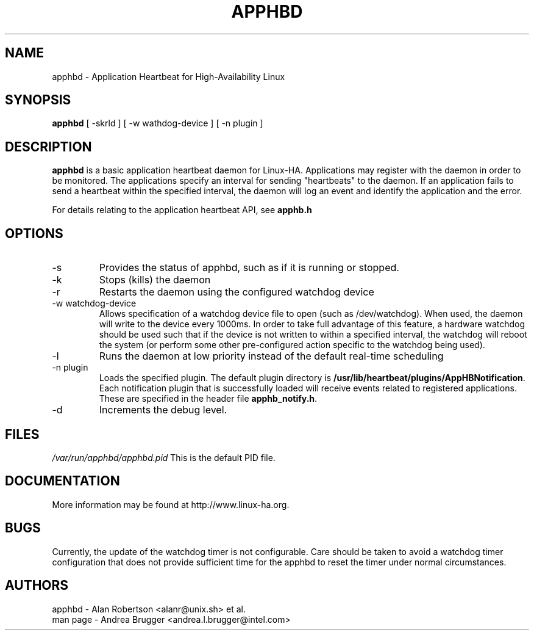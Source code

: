 .hy 0
.if n .na

.if n \{\
.    ds #H 0
.    ds #V .8m
.    ds #F .3m
.    ds #[ \f1
.    ds #] \fP
.\}

.TH APPHBD 8 "6 December 2002"
.SH NAME
apphbd \- Application Heartbeat for High-Availability Linux
.SH SYNOPSIS
.B apphbd
.nh
.RI "[ -skrld ] [ -w wathdog-device ] [ -n plugin ]"
.SH DESCRIPTION
\fBapphbd\fP is a basic application heartbeat daemon for Linux-HA.
Applications may register with the daemon in order to be monitored.
The applications specify an interval for sending "heartbeats" 
to the daemon.  If an application fails to send a heartbeat
within the specified interval, the daemon will log an event
and identify the application and the error.
.PP
For details relating to the application heartbeat API, see
.BR apphb.h
\.
.PP
.SH OPTIONS
.IP -s  
Provides the status of apphbd, such as if it is running or stopped.
.IP -k
Stops (kills) the daemon
.IP -r 
Restarts the daemon using the configured watchdog device
.IP "-w watchdog-device"
Allows specification of a watchdog device file to open
(such as /dev/watchdog). When used, the daemon will write to the device
every 1000ms.  In order to take full advantage of this feature, a 
hardware watchdog should be used such that if the device is 
not written to within a specified interval, the watchdog will 
reboot the system (or perform some other pre-configured action 
specific to the watchdog being used).  

.IP -l 
Runs the daemon at low priority instead of the default real-time
scheduling
.IP "-n plugin"
Loads the specified plugin.  
The default plugin directory is
.BR /usr/lib/heartbeat/plugins/AppHBNotification .
Each notification plugin that is successfully 
loaded will receive events related to registered applications.
These are specified in the header file 
.BR apphb_notify.h .

 
.IP -d
Increments the debug level.
.SH FILES
.I /var/run/apphbd/apphbd.pid  
This is the default PID file.

.SH DOCUMENTATION
.PP
More information may be found at http://www.linux-ha.org.

.SH BUGS
Currently, the update of the watchdog timer is not configurable.  
Care should be taken to avoid a watchdog timer configuration that 
does not provide sufficient time for the apphbd to reset the timer
under normal circumstances.

.SH AUTHORS
.nf
apphbd - Alan Robertson <alanr@unix.sh> et al.
man page - Andrea Brugger <andrea.l.brugger@intel.com>
.fi

